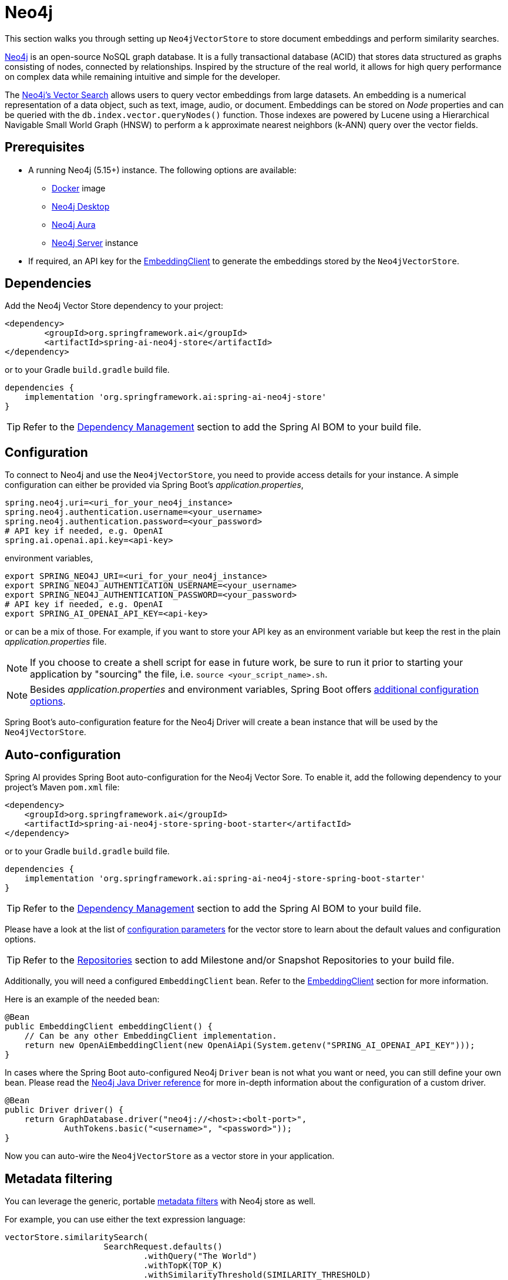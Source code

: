 = Neo4j

This section walks you through setting up `Neo4jVectorStore` to store document embeddings and perform similarity searches.

link:https://neo4j.com[Neo4j] is an open-source NoSQL graph database.
It is a fully transactional database (ACID) that stores data structured as graphs consisting of nodes, connected by relationships.
Inspired by the structure of the real world, it allows for high query performance on complex data while remaining intuitive and simple for the developer.

The link:https://neo4j.com/docs/cypher-manual/current/indexes-for-vector-search/[Neo4j's Vector Search] allows users to query vector embeddings from large datasets.
An embedding is a numerical representation of a data object, such as text, image, audio, or document.
Embeddings can be stored on _Node_ properties and can be queried with the `db.index.vector.queryNodes()` function.
Those indexes are powered by Lucene using a Hierarchical Navigable Small World Graph (HNSW) to perform a k approximate nearest neighbors (k-ANN) query over the vector fields.

== Prerequisites

* A running Neo4j (5.15+) instance. The following options are available:
** link:https://hub.docker.com/_/neo4j[Docker] image
** link:https://neo4j.com/download/[Neo4j Desktop]
** link:https://neo4j.com/cloud/aura-free/[Neo4j Aura]
** link:https://neo4j.com/deployment-center/[Neo4j Server] instance
* If required, an API key for the xref:api/embeddings.adoc#available-implementations[EmbeddingClient] to generate the embeddings stored by the `Neo4jVectorStore`.

== Dependencies

Add the Neo4j Vector Store dependency to your project:

[source,xml]
----
<dependency>
	<groupId>org.springframework.ai</groupId>
	<artifactId>spring-ai-neo4j-store</artifactId>
</dependency>
----

or to your Gradle `build.gradle` build file.

[source,groovy]
----
dependencies {
    implementation 'org.springframework.ai:spring-ai-neo4j-store'
}
----

TIP: Refer to the xref:getting-started.adoc#dependency-management[Dependency Management] section to add the Spring AI BOM to your build file.

== Configuration

To connect to Neo4j and use the `Neo4jVectorStore`, you need to provide access details for your instance.
A simple configuration can either be provided via Spring Boot's _application.properties_,

[source,properties]
----
spring.neo4j.uri=<uri_for_your_neo4j_instance>
spring.neo4j.authentication.username=<your_username>
spring.neo4j.authentication.password=<your_password>
# API key if needed, e.g. OpenAI
spring.ai.openai.api.key=<api-key>
----

environment variables,

[source,bash]
----
export SPRING_NEO4J_URI=<uri_for_your_neo4j_instance>
export SPRING_NEO4J_AUTHENTICATION_USERNAME=<your_username>
export SPRING_NEO4J_AUTHENTICATION_PASSWORD=<your_password>
# API key if needed, e.g. OpenAI
export SPRING_AI_OPENAI_API_KEY=<api-key>
----

or can be a mix of those.
For example, if you want to store your API key as an environment variable but keep the rest in the plain _application.properties_ file.

NOTE: If you choose to create a shell script for ease in future work, be sure to run it prior to starting your application by "sourcing" the file, i.e. `source <your_script_name>.sh`.

NOTE: Besides _application.properties_ and environment variables, Spring Boot offers https://docs.spring.io/spring-boot/docs/current/reference/html/features.html#features.external-config[additional configuration options].

Spring Boot's auto-configuration feature for the Neo4j Driver will create a bean instance that will be used by the `Neo4jVectorStore`.

== Auto-configuration

Spring AI provides Spring Boot auto-configuration for the Neo4j Vector Sore.
To enable it, add the following dependency to your project's Maven `pom.xml` file:

[source, xml]
----
<dependency>
    <groupId>org.springframework.ai</groupId>
    <artifactId>spring-ai-neo4j-store-spring-boot-starter</artifactId>
</dependency>
----

or to your Gradle `build.gradle` build file.

[source,groovy]
----
dependencies {
    implementation 'org.springframework.ai:spring-ai-neo4j-store-spring-boot-starter'
}
----

TIP: Refer to the xref:getting-started.adoc#dependency-management[Dependency Management] section to add the Spring AI BOM to your build file.

Please have a look at the list of xref:#_neo4jvectorstore_properties[configuration parameters] for the vector store to learn about the default values and configuration options.

TIP: Refer to the xref:getting-started.adoc#repositories[Repositories] section to add Milestone and/or Snapshot Repositories to your build file.

Additionally, you will need a configured `EmbeddingClient` bean. Refer to the xref:api/embeddings.adoc#available-implementations[EmbeddingClient] section for more information.

Here is an example of the needed bean:

[source,java]
----
@Bean
public EmbeddingClient embeddingClient() {
    // Can be any other EmbeddingClient implementation.
    return new OpenAiEmbeddingClient(new OpenAiApi(System.getenv("SPRING_AI_OPENAI_API_KEY")));
}
----

In cases where the Spring Boot auto-configured Neo4j `Driver` bean is not what you want or need, you can still define your own bean.
Please read the https://neo4j.com/docs/java-manual/current/client-applications/[Neo4j Java Driver reference] for more in-depth information about the configuration of a custom driver.

[source,java]
----
@Bean
public Driver driver() {
    return GraphDatabase.driver("neo4j://<host>:<bolt-port>",
            AuthTokens.basic("<username>", "<password>"));
}
----

Now you can auto-wire the `Neo4jVectorStore` as a vector store in your application.

== Metadata filtering

You can leverage the generic, portable xref:api/vectordbs.adoc#metadata-filters[metadata filters] with Neo4j store as well.

For example, you can use either the text expression language:

[source,java]
----
vectorStore.similaritySearch(
                    SearchRequest.defaults()
                            .withQuery("The World")
                            .withTopK(TOP_K)
                            .withSimilarityThreshold(SIMILARITY_THRESHOLD)
                            .withFilterExpression("author in ['john', 'jill'] && 'article_type' == 'blog'"));
----

or programmatically using the `Filter.Expression` DSL:

[source,java]
----
FilterExpressionBuilder b = new FilterExpressionBuilder();

vectorStore.similaritySearch(SearchRequest.defaults()
                    .withQuery("The World")
                    .withTopK(TOP_K)
                    .withSimilarityThreshold(SIMILARITY_THRESHOLD)
                    .withFilterExpression(b.and(
                            b.in("author", "john", "jill"),
                            b.eq("article_type", "blog")).build()));
----

NOTE: Those (portable) filter expressions get automatically converted into the proprietary Neo4j `WHERE` link:https://neo4j.com/developer/cypher/filtering-query-results/[filter expressions].

For example, this portable filter expression:

```sql
author in ['john', 'jill'] && 'article_type' == 'blog'
```

is converted into the proprietary Neo4j filter format:

```
node.`metadata.author` IN ["john","jill"] AND node.`metadata.'article_type'` = "blog"
```

== Neo4jVectorStore properties

You can use the following properties in your Spring Boot configuration to customize the Neo4j vector store.

|===
|Property|Default value

|`spring.ai.vectorstore.neo4j.database-name`|neo4j
|`spring.ai.vectorstore.neo4j.embedding-dimension`|1536
|`spring.ai.vectorstore.neo4j.distance-type`|cosine
|`spring.ai.vectorstore.neo4j.label`|Document
|`spring.ai.vectorstore.neo4j.embedding-property`|embedding
|`spring.ai.vectorstore.neo4j.index-name`|spring-ai-document-index
|===
